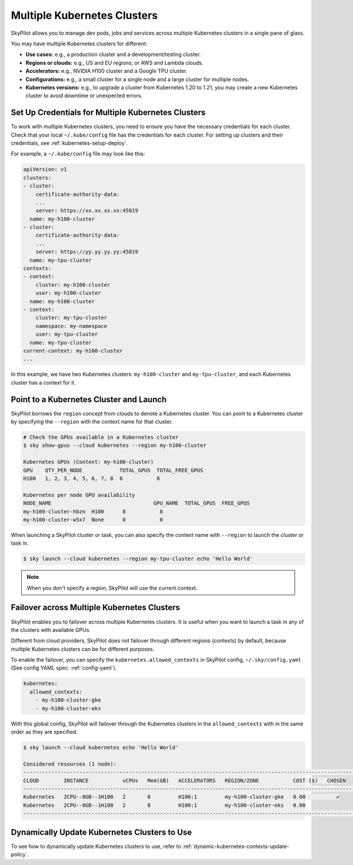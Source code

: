 .. _multi-kubernetes:

Multiple Kubernetes Clusters
=============================


SkyPilot allows you to manage dev pods, jobs and services across multiple Kubernetes clusters in a single pane of glass.

You may have multiple Kubernetes clusters for different:

* **Use cases:** e.g., a production cluster and a development/testing cluster.
* **Regions or clouds:** e.g., US and EU regions; or AWS and Lambda clouds.
* **Accelerators:** e.g., NVIDIA H100 cluster and a Google TPU cluster.
* **Configurations:** e.g., a small cluster for a single node and a large cluster for multiple nodes.
* **Kubernetes versions:** e.g., to upgrade a cluster from Kubernetes 1.20 to 1.21, you may create a new Kubernetes cluster to avoid downtime or unexpected errors.


.. image:: /images/multi-kubernetes.svg


Set Up Credentials for Multiple Kubernetes Clusters
---------------------------------------------------

To work with multiple Kubernetes clusters, you need to ensure you have the necessary credentials for each cluster.
Check that your local ``~/.kube/config`` file has the credentials for each cluster. For setting up clusters and their credentials,
see :ref:`kubernetes-setup-deploy`.

For example, a ``~/.kube/config`` file may look like this:

.. code-block:: yaml

    apiVersion: v1
    clusters:
    - cluster:
        certificate-authority-data: 
        ...
        server: https://xx.xx.xx.xx:45819
      name: my-h100-cluster
    - cluster:
        certificate-authority-data:
        ...
        server: https://yy.yy.yy.yy:45819
      name: my-tpu-cluster
    contexts:
    - context:
        cluster: my-h100-cluster
        user: my-h100-cluster
      name: my-h100-cluster
    - context:
        cluster: my-tpu-cluster
        namespace: my-namespace
        user: my-tpu-cluster
      name: my-tpu-cluster
    current-context: my-h100-cluster
    ...


In this example, we have two Kubernetes clusters: ``my-h100-cluster`` and ``my-tpu-cluster``, and each Kubernetes cluster has a context for it.

Point to a Kubernetes Cluster and Launch
-----------------------------------------

SkyPilot borrows the ``region`` concept from clouds to denote a Kubernetes cluster. You can point to a Kubernetes cluster
by specifying the ``--region`` with the context name for that cluster.

.. code-block:: console

    # Check the GPUs available in a Kubernetes cluster
    $ sky show-gpus --cloud kubernetes --region my-h100-cluster

    Kubernetes GPUs (Context: my-h100-cluster)
    GPU    QTY_PER_NODE            TOTAL_GPUS  TOTAL_FREE_GPUS  
    H100   1, 2, 3, 4, 5, 6, 7, 8  8           8                

    Kubernetes per node GPU availability
    NODE_NAME                                 GPU_NAME  TOTAL_GPUS  FREE_GPUS  
    my-h100-cluster-hbzn  H100      8           8
    my-h100-cluster-w5x7  None      0           0

When launching a SkyPilot cluster or task, you can also specify the context name with ``--region`` to launch the cluster or task in.

.. code-block:: console

    $ sky launch --cloud kubernetes --region my-tpu-cluster echo 'Hello World'


.. note::

    When you don't specify a region, SkyPilot will use the current context.


Failover across Multiple Kubernetes Clusters
--------------------------------------------

SkyPilot enables you to failover across multiple Kubernetes clusters. It is useful when you want to launch a task in any of the clusters with available GPUs.

Different from cloud providers, SkyPilot does not failover through different regions (contexts) by default, because multiple
Kubernetes clusters can be for different purposes.

To enable the failover, you can specify the ``kubernetes.allowed_contexts`` in SkyPilot config, ``~/.sky/config.yaml`` (See config YAML spec: :ref:`config-yaml`).

.. code-block:: yaml

    kubernetes:
      allowed_contexts:
        - my-h100-cluster-gke
        - my-h100-cluster-eks

With this global config, SkyPilot will failover through the Kubernetes clusters in the ``allowed_contexts`` with in the same
order as they are specified.


.. code-block:: console

    $ sky launch --cloud kubernetes echo 'Hello World'

    Considered resources (1 node):
    ------------------------------------------------------------------------------------------------------------
    CLOUD        INSTANCE           vCPUs   Mem(GB)   ACCELERATORS   REGION/ZONE           COST ($)   CHOSEN   
    ------------------------------------------------------------------------------------------------------------
    Kubernetes   2CPU--8GB--1H100   2       8         H100:1         my-h100-cluster-gke   0.00          ✔     
    Kubernetes   2CPU--8GB--1H100   2       8         H100:1         my-h100-cluster-eks   0.00                
    ------------------------------------------------------------------------------------------------------------



Dynamically Update Kubernetes Clusters to Use
----------------------------------------------

To see how to dynamically update Kubernetes clusters to use, refer to :ref:`dynamic-kubernetes-contexts-update-policy`.

